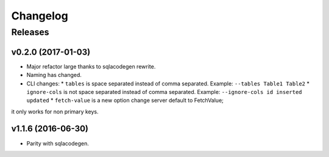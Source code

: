 .. :changelog:

Changelog
=========

Releases
--------

v0.2.0 (2017-01-03)
~~~~~~~~~~~~~~~~~~~

* Major refactor large thanks to sqlacodegen rewrite.
* Naming has changed.
* CLI changes:
  * ``tables`` is space separated instead of comma separated. Example: ``--tables Table1 Table2``
  * ``ignore-cols`` is not space separated instead of comma separated. Example: ``--ignore-cols id inserted updated``
  * ``fetch-value`` is a new option change server default to FetchValue;
it only works for non primary keys.

v1.1.6 (2016-06-30)
~~~~~~~~~~~~~~~~~~~

* Parity with sqlacodegen.
